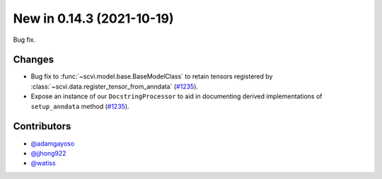 New in 0.14.3 (2021-10-19)
--------------------------

Bug fix.

Changes
~~~~~~~
- Bug fix to :func:`~scvi.model.base.BaseModelClass` to retain tensors registered by :class:`~scvi.data.register_tensor_from_anndata` (`#1235`_).
- Expose an instance of our ``DocstringProcessor`` to aid in documenting derived implementations of ``setup_anndata`` method (`#1235`_).

Contributors
~~~~~~~~~~~~
- `@adamgayoso`_
- `@jjhong922`_
- `@watiss`_

.. _`@adamgayoso`: https://github.com/adamgayoso
.. _`@jjhong922`: https://github.com/jjhong922
.. _`@watiss`: https://github.com/watiss

.. _`#1235` : https://github.com/YosefLab/scvi-tools/pull/1235
